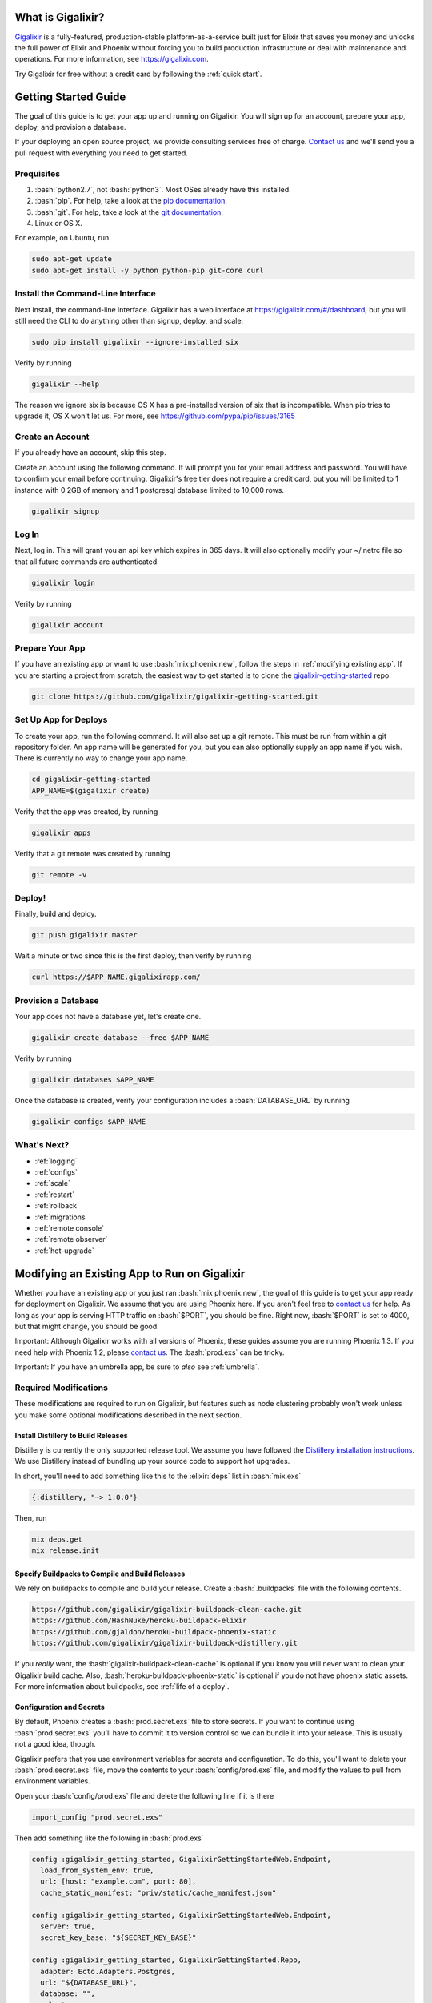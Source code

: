 What is Gigalixir?
==================

`Gigalixir`_ is a fully-featured, production-stable platform-as-a-service built just for Elixir that saves you money and unlocks the full power of Elixir and Phoenix without forcing you to build production infrastructure or deal with maintenance and operations. For more information, see https://gigalixir.com.

Try Gigalixir for free without a credit card by following the :ref:`quick start`.

.. _`quick start`:

Getting Started Guide
=====================

The goal of this guide is to get your app up and running on Gigalixir. You will sign up for an account, prepare your app, deploy, and provision a database. 

If your deploying an open source project, we provide consulting services free of charge. `Contact us`_ and we'll send you a pull request with everything you need to get started. 

Prequisites
-----------

.. role:: elixir(code)
    :language: elixir

.. role:: bash(code)
    :language: bash

#. :bash:`python2.7`, not :bash:`python3`. Most OSes already have this installed.
#. :bash:`pip`. For help, take a look at the `pip documentation`_. 
#. :bash:`git`. For help, take a look at the `git documentation`_.
#. Linux or OS X. 

For example, on Ubuntu, run

.. code-block:: bash

    sudo apt-get update
    sudo apt-get install -y python python-pip git-core curl

.. _`buildpack configuration file`: https://github.com/HashNuke/heroku-buildpack-elixir#configuration
.. _`beta sign up form`: https://docs.google.com/forms/d/e/1FAIpQLSdB1Uh1mGQHqIIX7puoZvwm9L93bR88cM1uGeSOCXh06_smVg/viewform
.. _`gigalixir-getting-started-phx-1-3-rc-2`: https://github.com/gigalixir/gigalixir-getting-started-phx-1-3-rc-2

.. _`install the CLI`:

Install the Command-Line Interface
----------------------------------

Next install, the command-line interface. Gigalixir has a web interface at https://gigalixir.com/#/dashboard, but you will still need the CLI to do anything other than signup, deploy, and scale. 

.. code-block:: bash

    sudo pip install gigalixir --ignore-installed six

Verify by running

.. code-block:: bash

    gigalixir --help

The reason we ignore six is because OS X has a pre-installed version of six that is incompatible. When pip tries to upgrade it, OS X won't let us. For more, see https://github.com/pypa/pip/issues/3165

Create an Account
-----------------

If you already have an account, skip this step.

|signup details|

.. code-block:: bash

    gigalixir signup


Log In
------

Next, log in. This will grant you an api key which expires in 365 days. It will also optionally modify your ~/.netrc file so that all future commands are authenticated.

.. code-block:: bash

    gigalixir login 

Verify by running

.. code-block:: bash

    gigalixir account

Prepare Your App
----------------

If you have an existing app or want to use :bash:`mix phoenix.new`, follow the steps in :ref:`modifying existing app`. If you are starting a project from scratch, the easiest way to get started is to clone the `gigalixir-getting-started`_ repo.

.. code-block:: bash

    git clone https://github.com/gigalixir/gigalixir-getting-started.git

Set Up App for Deploys
----------------------

|set up app for deploys|

.. code-block:: bash

    cd gigalixir-getting-started
    APP_NAME=$(gigalixir create)

Verify that the app was created, by running

.. code-block:: bash

    gigalixir apps

Verify that a git remote was created by running

.. code-block:: bash

    git remote -v

Deploy!
-------

Finally, build and deploy.

.. code-block:: bash

    git push gigalixir master

Wait a minute or two since this is the first deploy, then verify by running

.. code-block:: bash

    curl https://$APP_NAME.gigalixirapp.com/

Provision a Database
--------------------

Your app does not have a database yet, let's create one.

.. code-block:: bash

    gigalixir create_database --free $APP_NAME 

Verify by running

.. code-block:: bash

    gigalixir databases $APP_NAME

Once the database is created, verify your configuration includes a :bash:`DATABASE_URL` by running

.. code-block:: bash

    gigalixir configs $APP_NAME
    

What's Next?
------------

- :ref:`logging`
- :ref:`configs`
- :ref:`scale`
- :ref:`restart`
- :ref:`rollback`
- :ref:`migrations`
- :ref:`remote console`
- :ref:`remote observer`
- :ref:`hot-upgrade`

.. _`make your existing app work on Gigalixir`:
.. _`modifying existing app`:

Modifying an Existing App to Run on Gigalixir
=============================================

Whether you have an existing app or you just ran :bash:`mix phoenix.new`, the goal of this guide is to get your app ready for deployment on Gigalixir. We assume that you are using Phoenix here. If you aren't feel free to `contact us`_ for help. As long as your app is serving HTTP traffic on :bash:`$PORT`, you should be fine. Right now, :bash:`$PORT` is set to 4000, but that might change, you should be good.

Important: Although Gigalixir works with all versions of Phoenix, these guides assume you are running Phoenix 1.3. If you need help with Phoenix 1.2, please `contact us`_. The :bash:`prod.exs` can be tricky.

Important: If you have an umbrella app, be sure to *also* see :ref:`umbrella`.

Required Modifications
----------------------

These modifications are required to run on Gigalixir, but features such as node clustering probably won't work unless you make some optional modifications described in the next section.

Install Distillery to Build Releases
^^^^^^^^^^^^^^^^^^^^^^^^^^^^^^^^^^^^

Distillery is currently the only supported release tool. We assume you have followed the `Distillery installation instructions`_. We use Distillery instead of bundling up your source code to support hot upgrades. 

In short, you'll need to add something like this to the :elixir:`deps` list in :bash:`mix.exs`

.. code-block:: elixir

    {:distillery, "~> 1.0.0"}

Then, run

.. code-block:: bash

    mix deps.get
    mix release.init

.. _`Distillery installation instructions`: https://hexdocs.pm/distillery/getting-started.html#installation-setup

.. _`buildpacks`:

Specify Buildpacks to Compile and Build Releases
^^^^^^^^^^^^^^^^^^^^^^^^^^^^^^^^^^^^^^^^^^^^^^^^

We rely on buildpacks to compile and build your release. Create a :bash:`.buildpacks` file with the following contents.

.. code-block:: bash

    https://github.com/gigalixir/gigalixir-buildpack-clean-cache.git
    https://github.com/HashNuke/heroku-buildpack-elixir
    https://github.com/gjaldon/heroku-buildpack-phoenix-static
    https://github.com/gigalixir/gigalixir-buildpack-distillery.git

If you *really* want, the :bash:`gigalixir-buildpack-clean-cache` is optional if you know you will never want to clean your Gigalixir build cache. Also, :bash:`heroku-buildpack-phoenix-static` is optional if you do not have phoenix static assets. For more information about buildpacks, see :ref:`life of a deploy`.

Configuration and Secrets
^^^^^^^^^^^^^^^^^^^^^^^^^

By default, Phoenix creates a :bash:`prod.secret.exs` file to store secrets. If you want to continue using :bash:`prod.secret.exs` you'll have to commit it to version control so we can bundle it into your release. This is usually not a good idea, though. 

Gigalixir prefers that you use environment variables for secrets and configuration. To do this, you'll want to delete your :bash:`prod.secret.exs` file, move the contents to your :bash:`config/prod.exs` file, and modify the values to pull from environment variables. 

Open your :bash:`config/prod.exs` file and delete the following line if it is there

.. code-block:: elixir

    import_config "prod.secret.exs"

Then add something like the following in :bash:`prod.exs`

.. code-block:: elixir

     config :gigalixir_getting_started, GigalixirGettingStartedWeb.Endpoint,
       load_from_system_env: true,
       url: [host: "example.com", port: 80],
       cache_static_manifest: "priv/static/cache_manifest.json"
 
     config :gigalixir_getting_started, GigalixirGettingStartedWeb.Endpoint,
       server: true,
       secret_key_base: "${SECRET_KEY_BASE}"

     config :gigalixir_getting_started, GigalixirGettingStarted.Repo,
       adapter: Ecto.Adapters.Postgres,
       url: "${DATABASE_URL}",
       database: "",
       ssl: true,
       pool_size: 1

Important! Note the `server: true` above. That is required otherwise your app will not serve HTTP requests and will fail health checks.
Important! In the free tier, :elixir:`pool_size` needs to be 1 because the free database limits your app to 1 connection.

Replace :elixir:`:gigalixir_getting_started` and :elixir:`GigalixirGettingStarted` with your app name, and take note that you need to keep the :elixir:`Web` suffix. You don't have to worry about setting your SECRET_KEY_BASE config because we generate one and set it for you. If you don't use a gigalixir managed postgres database, you'll have to set the DATABASE_URL yourself. You can do this by running the following, but you'll need to :ref:`install the CLI` and login. For more information on setting configs, see :ref:`configs`.

.. code-block:: bash

    gigalixir set_config $APP_NAME DATABASE_URL "ecto://user:pass@host:port/db"

Verify
^^^^^^

Let's make sure everything works. 

First, try generating building static assets

.. code-block:: bash

    mix deps.get

    # generate static assets
    cd assets
    npm install
    node_modules/brunch/bin/brunch build --production
    cd ..
    mix phoenix.digest

and building a Distillery release locally

.. code-block:: bash

    MIX_ENV=prod mix release --env=prod

and running it locally

.. code-block:: bash

    DATABASE_URL="postgresql://user:pass@localhost:5432/foo" MY_HOSTNAME=example.com MY_COOKIE=secret REPLACE_OS_VARS=true MY_NODE_NAME=foo@127.0.0.1 PORT=4000 _build/prod/rel/gigalixir_getting_started/bin/gigalixir_getting_started foreground


Don't forget to replace :bash:`gigalixir_getting_started` with your own app name. Also, change/add the environment variables as needed.

Check it out.

.. code-block:: bash

    curl localhost:4000

If that didn't work, the first place to check is :bash:`prod.exs`. Make sure you have :elixir:`server: true` somewhere and there are no typos.

Also check out :ref:`troubleshooting`.

If it still doesn't work, don't hesitate to `contact us`_.

Optional Modifications
----------------------

These modifications are not required, but are recommended if you want to use all of features Gigalixir offers. If you want to see the difference between :bash:`mix phoenix.new` and `gigalixir-getting-started`_ take a look at `the diff`.

.. _`the diff`: https://github.com/gigalixir/gigalixir-getting-started/compare/fe3e06690ba926de817a48ae98bdf155f1cdb201...master

Set up Node Clustering with Libcluster
^^^^^^^^^^^^^^^^^^^^^^^^^^^^^^^^^^^^^^

If you want to cluster nodes, you should install libcluster. For more information about installing libcluster, see :ref:`cluster your nodes`.

Set Up Migrations
^^^^^^^^^^^^^^^^^

In development, you use `Mix`_ to run database migrations. In production, `Mix`_ is not available so you need a different approach. Instructions on how to set up and run migrations are described in more detail in :ref:`migrations`.

.. _`Mix`: https://hexdocs.pm/mix/Mix.html

Set Up Hot Upgrades with Git v2.9.0
^^^^^^^^^^^^^^^^^^^^^^^^^^^^^^^^^^^

To run hot upgrades, you send an extra http header when running :bash:`git push gigalixir master`. Extra HTTP headers are only supported in git 2.9.0 and above so make sure you upgrade if needed. For information on how to install the latest version of git on Ubuntu, see `this stackoverflow question <http://stackoverflow.com/questions/19109542/installing-latest-version-of-git-in-ubuntu>`_. For information on running hot upgrades, see :ref:`hot-upgrade` and :ref:`life-of-a-hot-upgrade`.

Use Cases
=========

TODO

I'm learning Elixir and need access to all Elixir's features
------------------------------------------------------------

TODO

I'm using Heroku, but I've run into limitations
-----------------------------------------------

TODO
- Save money too

I'm using AWS, but I'm spending too much time on infrastructure
---------------------------------------------------------------

TODO
- Distillery
- Kubernetes

Known Issues
============

  -  Warning: Multiple default buildpacks reported the ability to handle this app. The first buildpack in the list below will be used.

      - This warning is safe to ignore. It is a temporary warning due to a workaround. 

  - curl: (56) GnuTLS recv error (-110): The TLS connection was non-properly terminated.

      - Currently, the load balancer for domains under gigalixirapp.com has a request timeout of 30 seconds. If your request takes longer than 30 seconds to respond, the load balancer cuts the connection. Often, the cryptic error message you will see when using curl is the above. The load balancer for custom domains does not have this problem.


How Does Gigalixir Work?
========================

When you deploy an app on Gigalixir, you :bash:`git push` the source code to a build server. The build server compiles the code and assets and generates a standalone tarball we call a slug. The controller then combines the slug and your app configuration into a release. The release is deployed to run containers which actually run your app.

.. image:: deploy.png

When you update a config, we encrypt it, store it, and combine it with the existing slug into a new release. The release is deployed to run containers.

.. image:: config.png

Components
----------

  - *Build Server*: This is responsible for building your code into a release or slug.
  - *API Server / Controller*: This is responsible for handling all user requests such as scaling apps, setting configs, etc. It is also responsible for deploying the release into a run container.
  - *Database*: The database is where all of your app configuration is stored. Configs are encrypted due to their sensitive nature.
  - *Logger*: This is responsible for collecting logs from all your containers, aggregating them, and streaming them to you.
  - *Router*: This is responsible for receiving web traffic for your app, terminating TLS, and routing the traffic to your run containers.
  - *TLS Manager*: This is responsible for automatically obtaining TLS certificates and storing them.
  - *Kubernetes*: This is responsible for managing your run containers.
  - *Slug Storage*: This is where your slugs are stored.
  - *Observer*: This is an application that runs on your local machine that connects to your production node to show you everything you could ever want to know about your live production app.
  - *Run Container*: This is the container that your app runs in.
  - *Command-Line Interface*: This is the command-line tool that runs on your local machine that you use to control Gigalixir.

Concepts
--------

  - *User*: The user is you. When you sign up, we create a user.
  - *API Key*: Every user has an API Key which is used to authenticate most API requests. You get one when you login and you can regenerate it at any time. It expires every 365 days.
  - *SSH Key*: SSH keys are what we use to authenticate you when SSHing to your containers. We use them for remote observer, remote console, etc.
  - *App*: An app is your Elixir application.
  - *Release*: A release is a combination of a slug and a config which is deployed to a run container.
  - *Slug*: Each app is compiled and built into a slug. The slug is the actual code that is run in your containers. Each app will have many slugs, one for every deploy.
  - *Config*: A config is a set of key-value pairs that you use to configure your app. They are injected into your run container as environment variables.
  - *Replicas*: An app can have many replicas. A replica is a single instance of your app in a single container in a single pod.
  - *Custom Domain*: A custom domain is a fully qualified domain that you control which you can set up to point to your app.
  - *Payment Method*: Your payment method is the credit card on file you use to pay your bill each month.
  - *Permission*: A permission grants another user the ability to deploy. Even though they can deploy, you remain the owner and are responsible for paying the bill.

.. _`life of a deploy`:

Life of a Deploy
----------------

When you run :bash:`git push gigalixir master`, our git server receives your source code and kicks off a build using a pre-receive hook. We build your app in an isolated docker container which ultimately produces a slug which we store for later. The buildpacks used are defined in your :bash:`.buildpacks` file.

By default, the buildpacks we use include

  - https://github.com/gigalixir/gigalixir-buildpack-clean-cache.git

    - To clean the cache if enabled.

  - https://github.com/HashNuke/heroku-buildpack-elixir.git

    - To run mix compile
    - If you want, you can `configure this buildpack <https://github.com/HashNuke/heroku-buildpack-elixir#configuration>`_.

  - https://github.com/gjaldon/heroku-buildpack-phoenix-static.git

    - To run mix phoenix.digest

  - https://github.com/gigalixir/gigalixir-buildpack-distillery.git

    - To run mix release

We only build the master branch and ignore other branches. When building, we cache compiled files and dependencies so you do not have to repeat the work on every deploy. We support git submodules. 

Once your slug is built, we upload it to slug storage and we combine it with a config to create a new release for your app. The release is tagged with a :bash:`version` number which you can use later on if you need to rollback to this release. 

Then we create or update your Kubernetes configuration to deploy the app. We create a separate Kubernetes namespace for every app, a service account, an ingress for HTTP traffic, an ingress for SSH traffic, a TLS certificate, a service, and finally a deployment which creates pods and containers. 

The `container that runs your app`_ is a derivative of `heroku/cedar:14`_. The entrypoint is a script that sets up necessary environment variables including those from your `app configuration`_. It also starts an SSH server, installs your SSH keys, downloads the current slug, and executes it. We automatically generate and set up your erlang cookie, distributed node name, and phoenix secret key base for you. We also set up the Kubernetes permissions and libcluster selector you need to `cluster your nodes`_. We poll for your SSH keys every minute in case they have changed.

At this point, your app is running. The Kubernetes ingress controller is routing traffic from your host to the appropriate pods and terminating SSL/TLS for you automatically. For more information about how SSL/TLS works, see :ref:`how-tls-works`.

If at any point, the deploy fails, we rollback to the last known good release.

To see how we do zero-downtime deploys, see :ref:`zero-downtime`.

.. _how-tls-works:

How SSL/TLS Works
-----------------

We use kube-lego for automatic TLS certificate generation with Let's Encrypt. For more information, see `kube-lego's documentation`_. When you add a custom domain, we create a Kubernetes ingress for you to route traffic to your app. kube-lego picks this up, obtains certificates for you and installs them. Our ingress controller then handles terminating SSL traffic before sending it to your app.

.. _`kube-lego's documentation`: https://github.com/jetstack/kube-lego

Cleaning Your Cache
-------------------

There is an extra flag you can pass to clean your cache before building in case you need it, but you need git 2.9.0 or higher for it to work. For information on how to install the latest version of git on Ubuntu, see `this stackoverflow question <http://stackoverflow.com/questions/19109542/installing-latest-version-of-git-in-ubuntu>`_.

.. code-block:: bash

    git -c http.extraheader="GIGALIXIR-CLEAN: true" push gigalixir master


.. _life-of-a-hot-upgrade:

Life of a Hot Upgrade
---------------------

There is an extra flag you can pass to deploy by hot upgrade instead of a restart. You have to make sure you bump your app version in your :bash:`mix.exs`. Distillery autogenerates your appup file, but you can supply a custom appup file if you need it. For more information, look at the `Distillery appup documentation`_.

.. code-block:: bash

    git -c http.extraheader="GIGALIXIR-HOT: true" push gigalixir master

A hot upgrade follows the same steps as a regular deploy, except for a few differences. In order for distillery to build an upgrade, it needs access to your old app so we download it and make it available in the build container. 

Once the slug is generated and uploaded, we execute an upgrade script on each run container instead of restarting. The upgrade script downloads the new slug, and calls `Distillery's upgrade command`_. Your app should now be upgraded in place without any downtime, dropped connections, or loss of in-memory state.

.. _`configure versions`:

How do I specify my Elixir, Erlang, Node, NPM, etc versions?
==============================================

Your Elixir and Erlang versions are handled by the heroku-buildpack-elixir buildpack. To configure, see the `heroku-buildpack-elixir configuration`_.

Node and NPM versions are handled by the heroku-buildpack-phoenix-static buildpack. To configure, see the `heroku-buildpack-phoenix-static configuration`_.

.. _`heroku-buildpack-elixir configuration`: https://github.com/HashNuke/heroku-buildpack-elixir#configuration

Frequently Asked Questions
==========================

.. _`umbrella`:

*Do you support umbrella apps?*
-------------------------------

Yes! Just make sure you set :elixir:`server: true` in your :bash:`prod.exs` and when you run migrations, use the :bash:`--migration_app_name` flag to specify which inner app has your migrations. Also, for static assets, be sure to set your :bash:`phoenix_relative_path`, see the `heroku-buildpack-phoenix-static configuration`_. Also, if you set multiple Distillery releases in your :bash:`rel/config.exs` file, be sure your default release is set properly.

.. _`heroku-buildpack-phoenix-static configuration`: https://github.com/gjaldon/heroku-buildpack-phoenix-static#configuration

*What versions of Phoenix do you support?*

All versions.

*What versions of Elixir and OTP do you support?*

All versions of Elixir and OTP. See :ref:`configure versions`. Some buildpacks don't have the bleeding edge versions so those might not work, but they will eventually.

*Can I have multiple custom domains?*

Yes! Just follow :ref:`custom domains` for each domain.

*What is Elixir? What is Phoenix?*
----------------------------------

This is probably best answered by taking a look at the `elixir homepage`_ and the `phoenix homepage`_.

*How is Gigalixir different from Heroku and Deis Workflow?*
-----------------------------------------------------------

For a feature comparison table between Gigalixir and Heroku see, :ref:`gigalixir heroku feature comparison`.

.. image:: venn.png

Heroku is a really great platform and much of Gigalixir was designed based on their excellent `twelve-factor methodology`_. Heroku and Gigalixir are similar in that they both try to make deployment and operations as simple as possible. Elixir applications, however, aren't very much like most other apps today written in Ruby, Python, Java, etc. Elixir apps are distributed, highly-available, hot-upgradeable, and often use lots of concurrent long-lived connections. Gigalixir made many fundamental design choices that ensure all these things are possible.

For example, Heroku restarts your app every 24 hours regardless of if it is healthy or not. Elixir apps are designed to be long-lived and many use in-memory state so restarting every 24 hours sort of kills that. Heroku also limits the number of concurrent connections you can have. It also has limits to how long these connections can live. Heroku isolates each instance of your app so they cannot communicate with each other, which prevents node clustering. Heroku also restricts SSH access to your containers which makes it impossible to do hot upgrades, remote consoles, remote observers, production tracing, and a bunch of other things. The list goes on, but suffice it to say, running an Elixir app on Heroku forces you to give up a lot of the features that drew you to Elixir in the first place.

Deis Workflow is also really great platform and is very similar to Heroku, except you run it your own infrastructure. Because Deis is open source and runs on Kubernetes, you *could* make modifications to support node clustering and remote observer, but they won't work out of the box and hot upgrades would require some fundamental changes to the way Deis was designed to work. Even so, you'd still have to spend a lot of time solving problems that Gigalixir has already figured out for you.

On the other hand, Heroku and Deis are more mature products that have been around much longer. They have more features, but we are working hard to fill in the holes. Heroku and Deis also support languages other than Elixir.

*I thought you weren't supposed to SSH into docker containers!?*
----------------------------------------------------------------

There are a lot of reasons not to SSH into your docker containers, but it is a tradeoff that doesn't fit that well with Elixir apps. We need to allow SSH in order to connect a remote observer to a production node, drop into a remote console, and do hot upgrades. If you don't need any of these features, then you probably don't need and probably shouldn't SSH into your containers, but it is available should you want to. Just keep in mind that full SSH access to your containers means you have almost complete freedom to do whatever you want including shoot yourself in the foot.  Any manual changes you make during an SSH session will also be wiped out if the container restarts itself so use SSH with care.

*Why do you download the slug on startup instead of including the slug in the Docker image?*
--------------------------------------------------------------------------------------------

Great question! The short answer is that after a hot-upgrade, if the container restarts, you end 
up reverting back to the slug included in the container. By downloading the slug on startup, 
we can always be sure to pull the most current slug even after a hot upgrade.

This sort of flies in the face of a lot of advice about how to use Docker, but it is a tradeoff
we felt was necessary in order to support hot upgrades in a containerized environment. The 
non-immutability of the containers can cause problems, but over time we've ironed them out and
feel that there is no longer much downside to this approach. All the headaches that came as a
result of this decision are our responsibility to address and shouldn't affect you as a customer. 
In other words, you reap the benefits while we pay the cost, which is one of the ways we provide value.

*How do I add worker processes?*
--------------------------------

Heroku and others allow you to specify different types of processes under a single app such as workers that pull work from a queue. With Elixir, that is rarely needed since you can spawn asynchronous tasks within your application itself. Elixir and OTP provide all the tools you need to do this type of stuff among others. For more information, see `Background Jobs in Phoenix`_ which is an excellent blog post. If you really need to run an Redis-backed queue to process jobs, take a look at Exq, but consider `whether you really need Exq`_.

.. _`Background Jobs in Phoenix`: http://blog.danielberkompas.com/2016/04/05/background-jobs-in-phoenix.html
.. _`whether you really need Exq`: https://github.com/akira/exq#do-you-need-exq

*What if Gigalixir shuts down?*
-------------------------------

Gigalixir is running profitably and has plenty of funding. There is no reason to think Gigalixir will shut down.

*My git push was rejected*
--------------------------

Try force pushing with

.. code-block:: bash

    git push -f gigalixir master

.. _`cluster your nodes`:
.. _`clustering`:

Clustering Nodes
================

We use libcluster to manage node clustering. For more information, see `libcluster's documentation`_. 

To install libcluster, add this to the deps list in :bash:`mix.exs`

.. code-block:: elixir

    {:libcluster, "~> 2.0.3"}

If you are on Elixir 1.3 or lower, add :elixir`:libcluster` and :elixir:`:ssl` to your applications list. Elixir 1.4 and up detect your applications list for you.

Your app configuration needs to have something like this in it. For a full example, see `gigalixir-getting-started's prod.exs file`_.

.. code-block:: elixir

    ...
    config :libcluster,
      topologies: [
        k8s_example: [
          strategy: Cluster.Strategy.Kubernetes,
          config: [
            kubernetes_selector: "${LIBCLUSTER_KUBERNETES_SELECTOR}",
            kubernetes_node_basename: "${LIBCLUSTER_KUBERNETES_NODE_BASENAME}"]]]
    ...

Gigalixir handles permissions so that you have access to Kubernetes endpoints and we automatically set your node name and erlang cookie so that your nodes can reach each other. We don't firewall each container from each other like Heroku does. We also automatically set the environment variables :bash:`LIBCLUSTER_KUBERNETES_SELECTOR`, :bash:`LIBCLUSTER_KUBERNETES_NODE_BASENAME`, :bash:`APP_NAME`, and :bash:`MY_POD_IP` for you. See `gigalixir-run`_ for more details. 

.. _`libcluster's documentation`: https://github.com/bitwalker/libcluster
.. _`gigalixir-getting-started's vm.args file`: https://github.com/gigalixir/gigalixir-getting-started/blob/master/rel/vm.args
.. _`gigalixir-getting-started's prod.exs file`: https://github.com/gigalixir/gigalixir-getting-started/blob/master/config/prod.exs#L68
.. _`gigalixir-getting-started's mix.exs file`: https://github.com/gigalixir/gigalixir-getting-started/blob/master/mix.exs
.. _`gigalixir-getting-started's rel/config.exs file`: https://github.com/gigalixir/gigalixir-getting-started/blob/master/rel/config.exs#L27
.. _`gigalixir-run`: https://github.com/gigalixir/gigalixir-run

How to use a custom vm.args
===========================

Gigalixir generates a default :bash:`vm.args` file for you and tells Distillery to use it by settingthe :bash:`VMARGS_PATH` envionment variable. By default, it is set to :bash:`/release-config/vm.args`. If you want to use a custom :bash:`vm.args`, we recommend you follow these instructions.

Disable Gigalixir's default vm.args

.. code-block:: bash

    gigalixir set_config $APP_NAME GIGALIXIR_DEFAULT_VMARGS false

Create a :bash:`rel/vm.args` file in your repository. It might look something like `gigalixir-getting-started's vm.args file`_.

Lastly, you need to modify your distillery config so it knows where to find your :bash:`vm.args` file. Something like this. For a full example, see `gigalixir-getting-started's rel/config.exs file`_.

.. code-block:: elixir

    ...
    environment :prod do
      ...
      # this is just to get rid of the warning. see https://github.com/bitwalker/distillery/issues/140
      set cookie: :"${MY_COOKIE}"
      set vm_args: "rel/vm.args"
    end
    ...

After a new deploy, verify by SSH'ing into your instance and inspecting your release's vm.arg file like this

.. code-block:: bash

    gigalixir ssh $APP_NAME
    cat /app/var/vm.args

.. _`tiers`:

Tiers
=====

Gigalixir offers 2 tiers of pricing. The free tier is free, but you are limited to 1 size 0.2 instance and 1 free tier database. Also, on the free tier, if you haven't deployed anything for over 30 days, we will send you an email to remind you to keep your account active. If you do not, your app may be scaled down to 0 replicas. We know this isn't ideal, but we think it is better than sleeping instances and we appreciate your understanding since the free tier does cost a lot to run.

=======================  ========= =============
Instance Feature         FREE Tier STANDARD Tier
=======================  ========= =============
Zero-downtime deploys    YES       YES
Websockets               YES       YES
Automatic TLS            YES       YES
Log Aggregation          YES       YES
Log Tailing              YES       YES
Hot Upgrades             YES       YES
Remote Observer          YES       YES
No Connection Limits     YES       YES
No Daily Restarts        YES       YES
Custom Domains           YES       YES
Postgres-as-a-Service    YES       YES
SSH Access               YES       YES
Vertical Scaling                   YES
Horizontal Scaling                 YES
Clustering                         YES
Multiple Apps                      YES
Team Permissions                   YES
No Inactivity Checks               YES
=======================  ========= =============

========================  ========= =============
Database Feature          FREE Tier STANDARD Tier
========================  ========= =============
SSL Connections           YES       YES
Data Import/Export        YES       YES
Data Encryption                     YES
Dedicated CPU                       YES*
Dedicated Memory                    YES
Dedicated Disk                      YES
No Connection Limits                YES
No Row Limits                       YES
Backups                             YES
Scalable/Upgradeable                YES
Automatic Data Migration            YES
Postgres Extensions                 YES
========================  ========= =============

* Only sizes 4 and above have dedicated CPU. See :ref:`database sizes`.

.. _`gigalixir heroku feature comparison`:

Gigalixir vs Heroku Feature Comparison
======================================

=======================  =================== ======================= =========== =============== ==================
Feature                  Gigalixir FREE Tier Gigalixir STANDARD Tier Heroku Free Heroku Standard Heroku Performance
=======================  =================== ======================= =========== =============== ==================
Websockets               YES                 YES                     YES         YES             YES
Log Aggregation          YES                 YES                     YES         YES             YES
Log Tailing              YES                 YES                     YES         YES             YES
Custom Domains           YES                 YES                     YES         YES             YES
Postgres-as-a-Service    YES                 YES                     YES         YES             YES
No sleeping              YES                 YES                                 YES             YES
Automatic TLS            YES                 YES                                 YES             YES
Preboot                  YES                 YES                                 YES             YES
Zero-downtime deploys    YES                 YES
SSH Access               YES                 YES
Hot Upgrades             YES                 YES
Remote Observer          YES                 YES
No Connection Limits     YES                 YES
No Daily Restarts        YES                 YES
Flexible Instance Sizes                      YES
Clustering                                   YES
Horizontal Scaling                           YES                                 YES             YES
Built-in Metrics                                                                 YES             YES
Threshold Alerts                                                                 YES             YES
Dedicated Instances                                                                              YES
Autoscaling                                                                                      YES
=======================  =================== ======================= =========== =============== ==================

.. _`pricing`:

Pricing Details
===============

In the free tier, everything is no-credit-card free. Once you upgrade to the standard tier, you pay $10 for every 200MB of memory per month. CPU, bandwidth, and power are free. You get 1 CPU share per GB of memory. See :ref:`replica sizing` for more.

Every month after you sign up on the same day of the month, we calculate the number of replica-size-seconds used, multiply that by $0.00001866786, and charge your credit card.

replica-size-seconds is how many replicas you ran multiplied by the size of each replica multiplied by how many seconds they were run. This is aggregated across all your apps and is prorated to the second.

For example, if you ran a single 0.5 size replica for 31 days, you will have used 

.. code-block:: bash

  (1 replica) * (0.5 size) * (31 days) = 1339200 replica-size-seconds. 
  
Your monthly bill will be 

.. code-block:: bash

  1339200 * $0.00001866786 = $25.00.

If you ran a 1.0 size replica for 10 days, then scaled it up to 3 replicas, then 10 days later scaled the size up to 2.0 and it was a 30-day month, then your usage would be 

.. code-block:: bash

  (1 replica) * (1.0 size) * (10 days) + (3 replicas) * (1.0 size) * (10 days) + (3 replicas) * (2.0 size) * (10 days) = 8640000 replica-size-seconds 
  
Your monthly bill will be

.. code-block:: bash

  8640000 * $0.00001866786 = $161.29.

For database pricing, see :ref:`database sizes`.
 
.. _`replica sizing`:

Replica Sizing
==============

  - A replica is a docker container that your app runs in.
  - Replica sizes are available in increments of 0.1 between 0.2 and 16. 
  - 1 size unit is 1GB memory and 1 CPU share.
  - 1 CPU share is 200m as defined using `Kubernetes CPU requests`_ or roughly 20% of a core guaranteed.

    - If you are on a machine with other containers that don't use much CPU, you can use as much CPU as you like.

  - Memory is defined using `Kuberenetes memory requests`_.

    - If you are on a machine with other machines that don't use much memory, you can use as much memory as you like.

  - Memory and CPU sizes can not be adjusted separately.

.. _`Kubernetes CPU requests`: https://kubernetes.io/docs/concepts/configuration/manage-compute-resources-container/#meaning-of-cpu
.. _`Kuberenetes memory requests`: https://kubernetes.io/docs/concepts/configuration/manage-compute-resources-container/#meaning-of-memory
 
Releases
========

One common pitfall for beginners is how releases differ from running apps with `Mix`_. In development, you typically have access to `Mix`_ tasks to run your app, migrate your database, etc. In production, we use releases. With releases, your code is distributed in it's compiled form and is almost no different from an Erlang release. You no longer have access to `Mix`_ commands. However, in return, you also have access to hot upgrades and smaller slug sizes, and a "single package which can be deployed anywhere, independently of an Erlang/Elixir installation. No dependencies, no hassle" [1].

[1]: https://github.com/bitwalker/distillery

Limits
======

Gigalixir is designed for Elixir/Phoenix apps and it is common for Elixir/Phoenix apps to have many connections open at a time and to have connections open for long periods of time. Because of this, we do not limit the number of concurrent connections or the duration of each connection[1]. 

We also know that Elixir/Phoenix apps are designed to be long-lived and potentially store state in-memory so we do not restart replicas arbitrarily. In fact, replicas should not restart at all, unless there is an extenuating circumstance that requires it.  For apps that require extreme high availability, we suggest that your app be able to handle node restarts just as you would for any app not running on Gigalixir.

[1] Because Gigalixir runs on Google Compute Engine, you may bump into an issue with connections that stay idle for 10m. For more information and how to work around it, see https://cloud.google.com/compute/docs/troubleshooting

Monitoring
==========

Gigalixir doesn't provide any monitoring out of the box, but we are working on it. Also, you can always use a remote observer to inspect your node. See, :ref:`remote observer`.
 
.. _distillery-replace-os-vars:
.. _`app configuration`:

Using Environment Variables in your App
=======================================

Environment variables with Elixir, Distillery, and releases in general are one of those things that always trip up beginners. I think `Distillery's Runtime Configuration`_ explains it better than I can, but in short, never use :elixir:`System.get_env("FOO")` in your :bash:`prod.exs`. Always use :elixir:`"${FOO}"` instead. 

Gigalixir automatically sets :bash:`REPLACE_OS_VARS=true` for you so all you have to do to introduce a new :bash:`MY_CONFIG` env var is add something like this to your :bash:`config.exs` file

.. code-block:: elixir

    ...
    config :myapp,
        my_config: "${MY_CONFIG}"
    ...

Then set the :bash:`MY_CONFIG` environment variable, by running

.. code-block:: bash

    gigalixir set_config MY_CONFIG foo

In your app code, access the environment variable using 

.. code-block:: elixir

    Application.get_env(:myapp, :my_config) == "foo"

.. _`Distillery's Runtime Configuration`: https://hexdocs.pm/distillery/runtime-configuration.html#content

.. _`troubleshooting`:

Troubleshooting
===============

If you're having trouble getting things working, you can verify a few things locally.

First, try generating and running a Distillery release locally by running

.. code-block:: bash

    mix deps.get
    MIX_ENV=prod mix release --env=prod
    DATABASE_URL="postgresql://user:pass@localhost:5432/foo" MY_HOSTNAME=example.com MY_COOKIE=secret REPLACE_OS_VARS=true MY_NODE_NAME=foo@127.0.0.1 PORT=4000 _build/prod/rel/gigalixir_getting_started/bin/gigalixir_getting_started foreground
    curl localhost:4000

Don't forget to replace :bash:`gigalixir_getting_started` with your own app name. Also, change/add the environment variables as needed.

You can safely ignore Kubernetes errors like :bash:`[libcluster:k8s_example]` errors because you probably aren't running inside Kubernetes.

If they don't work, the first place to check is :bash:`prod.exs`. Make sure you have :elixir:`server: true` somewhere and there are no typos.

In case static assets don't show up, you can try the following and then re-run the commands above.

.. code-block:: bash

    cd assets
    npm install
    node_modules/brunch/bin/brunch build --production
    cd ..
    mix phoenix.digest

If your problem is with one of the buildpacks, try running the full build using Docker and Herokuish by running

.. code-block:: bash

    APP_ROOT=$(pwd)
    rm -rf /tmp/gigalixir/cache
    mkdir -p /tmp/gigalixir/cache
    docker run -it --rm -v $APP_ROOT:/tmp/app -v /tmp/gigalixir/cache/:/tmp/cache us.gcr.io/gigalixir-152404/herokuish /bin/herokuish buildpack build

Or to inspect closer, run

.. code-block:: bash

    docker run -it --rm -v $APP_ROOT:/tmp/app -v /tmp/gigalixir/cache/:/tmp/cache us.gcr.io/gigalixir-152404/herokuish /bin/bash

    # and then inside the container run
    /bin/herokuish buildpack build

If the above commands still do not succeed and your app is open source, then please `contact us for help`_. If not open source, `contact us`_ anyway and we'll do our best to help you.

Common Errors
-------------

    - My deploy succeeded, but nothing happened.

        - When :bash:`git push gigalixir master` succeeds, it means your code was compiled and built without any problems, but there can still be problems during runtime. Other platforms will just let your app fail, but gigalixir performs tcp health checks on port 4000 on your new release before terminating the old release. So if your new release is failing health checks, it can appear as if nothing is happening because in a sense, nothing is. Check :bash:`gigalixir logs` for any startup errors.

    - My app takes a long time to startup.

        - Most likely, this is because your CPU reservation isn't enough and there isn't any extra CPU available on the machine to give you. Try scaling up your instance sizes. See :ref:`scale`.

    - failed to connect: ** (Postgrex.Error) FATAL 53300 (too_many_connections): too many connections for database

        - If you have a free tier database, the number of connections is limited to 1. Try lowering the :elixir:`pool_size` in your :bash:`prod.exs` to 1.

    - ~/.netrc access too permissive: access permissions must restrict access to only the owner

        - run :bash:`chmod og-rwx ~/.netrc`

    - :bash:`git push gigalixir master` asks for my password

        - First try running :bash:`gigalixir login` and try again. If that doesn't work, try resetting your git remote by running :bash:`gigalixir set_git_remote $APP` and trying again.

    - (File.Error) could not read file "foo/bar": no such file or directory

        - Often, this means that Distillery did not package the :bash:`foo` directory into your release tarball. Try using Distillery Overlays to add the :bash:`foo` directory. For example, adjusting your :bash:`rel/config.exs` to something like this

          .. code-block:: bash

              release :gigalixir_getting_started do
                set version: current_version(:gigalixir_getting_started)
                set applications: [
                  :runtime_tools
                ]
                set overlays: [
                  {:copy, "foo", "foo"}
                ]
              end

          For more, see https://github.com/bitwalker/distillery/blob/master/docs/Overlays.md

.. _`contact us for help`:
.. _`contact us`:
.. _`help`:

Support/Help
============

Feel free to email help@gigalixir.com for any questions or issues, we generally respond within hours.

.. _`Stack Overflow`: http://stackoverflow.com/
.. _`the gigalixir tag`: http://stackoverflow.com/questions/tagged/gigalixir

The Gigalixir Command-Line Interface
====================================

The Gigalixir Command-Line Interface or CLI is a tool you install on your local machine to control Gigalixir.

Installation
------------

Install :bash:`gigalixir` using 

.. code-block:: bash

    sudo pip install gigalixir --ignore-installed six

If you don't have pip installed, take a look at the `pip documentation`_.

Upgrade
-------

To upgrade the Gigalixir CLI, run

.. code-block:: bash

    sudo pip install -U gigalixir --ignore-installed six

Encryption
----------

All HTTP requests made between your machine and Gigalixir's servers are encrypted.

Conventions
-----------

  - No news is good news: If you run a command that produces no output, then the command probably succeeded.
  - Exit codes: Commands that succeed will return a 0 exit code, and non-zero otherwise.
  - stderr vs stdout: Stderr is used for errors and for log output. Stdout is for the data output of your command.

Authentication
--------------

When you login with your email and password, you receive an API key. This API key is stored in your :bash:`~/.netrc` file. Commands generally use your :bash:`~/.netrc` file to authenticate with few exceptions.

Error Reporting
---------------

Bugs in the CLI are reported to Gigalixir's error tracking service. Currently, the only way to disable this is by modifying the source code. `Pull requests`_ are also accepted!

.. _`Pull requests`: https://github.com/gigalixir/gigalixir-cli/pulls

Open Source
-----------

The Gigalixir CLI is open source and we welcome pull requests. See `the gigalixir-cli repository`_.

.. _`the gigalixir-cli repository`: https://github.com/gigalixir/gigalixir-cli
 
How to Set Up Distributed Phoenix Channels
==========================================

If you have successfully clustered your nodes, then distributed Phoenix channels *just work* out of 
the box. No need to follow any of the steps described in `Running Elixir and Phoenix projects on a 
cluster of nodes`_. See more information on how to `cluster your nodes`_.
 
How to Sign Up for an Account
=============================

|signup details|

.. code-block:: bash

    gigalixir signup

.. _`upgrade account`:

How to Upgrade an Account
=========================

The standard tier offers much more than the free tier, see :ref:`tiers`.

The easiest way to upgrade is through the web interface. Login at https://gigalixir.com/#/signin and click the Upgrade button.

To upgrade with the CLI, first add a payment method

.. code-block:: bash

    gigalixir set_payment_method

Then upgrade.

.. code-block:: bash

    gigalixir upgrade

How to Create an App
====================

|set up app for deploys|

.. code-block:: bash

    gigalixir create 

How to Delete an App
====================

WARNING!! Deleting an app can not be undone and the name can not be reused.

To delete an app, run

.. code-block:: bash

    gigalixir delete_app $APP_NAME

How to Rename an App
====================

There is no way to rename an app, but you can delete it and then create a new one. Remember to migrate over your configs.

How to Deploy an App
====================

Deploying an app is done using a git push, the same way you would push code to github. For more information about how this works, see `life of a deploy`_.

.. code-block:: bash

    git push gigalixir master
 
How to Deploy a Branch
======================

To deploy a local branch, :bash:`my-branch`, run

.. code-block:: bash

    git push gigalixir my-branch:master

How to Set Up a Staging Environment
===================================

To set up a separate staging app and production app, you'll need to create another gigalixir app. To do this, first rename your current gigalixir git remote to staging.

.. code-block:: bash

    git remote rename gigalixir staging

Then create a new app for production

.. code-block:: bash

    gigalixir create 

If you like, you can also rename the new app remote.

.. code-block:: bash

    git remote rename gigalixir production

From now on, you can run this to push to staging.

.. code-block:: bash

    git push staging master

And this to push to production

.. code-block:: bash

    git push production master

You'll probably also want to check all your environment variables and make sure they are set probably for production and staging. Also, generally speaking, it's best to use :bash:`prod.exs` for both production and staging and let environment variables be the only thing that varies between the two environments. This way staging is as close a simulation of production as possible. If you need to convert any configs into environment variables use :elixir:`"${MYVAR}"`.

How to Set Up Continuous Integration (CI/CD)?
=============================================

Since deploys are just a normal :bash:`git push`, Gigalixir should work with any CI/CD tool out there. For Travis CI, put something like this in your :bash:`.travis.yml`

.. code-block:: yaml

    script:
      - git remote add gigalixir https://$GIGALIXIR_EMAIL:$GIGALIXIR_API_KEY@git.gigalixir.com/$GIGALIXIR_APP_NAME.git
      - mix test && git push -f gigalixir HEAD:refs/heads/master
    language: elixir
    elixir: 1.5.1
    otp_release: 20.0
    services:
      - postgresql
    before_script:
      - PGPASSWORD=postgres psql -c 'create database gigalixir_getting_started_test;' -U postgres

Be sure to replace :bash:`gigalixir_getting_started_test` with your test database name configured in your :bash:`test.exs` file along with your db username and password.

In the Travis CI Settings, add a :bash:`GIGALIXIR_EMAIL` environment variable, but be sure to URI encode it e.g. :bash:`foo%40gigalixir.com`. 

Add a :bash:`GIGALIXIR_API_KEY` environment variable which you can find in your :bash:`~/.netrc` file e.g. :bash:`b9fbde22-fb73-4acb-8f74-f0aa6321ebf7`. 

Finally, add a :bash:`GIGALIXIR_APP_NAME` environment variable with the name of your app e.g. :bash:`real-hasty-fruitbat`

Using GitLab CI or any other CI/CD service should be very similar. 

If you want to automatically run migrations on each automatic deploy, you have two options

1. Install the gigalixir CLI in your CI environment and run 

   .. code-block:: bash

       gigalixir login -e $GIGALIXIR_EMAIL -p $GIGALIXIR_PASSWORD -y
       gigalixir migrate $GIGALIXIR_APP_NAME

2. Use a Distillery pre-start boot hook by following https://github.com/bitwalker/distillery/blob/master/docs/Running%20Migrations.md and https://github.com/bitwalker/distillery/blob/master/docs/Boot%20Hooks.md

How to Set the Gigalixir Git Remote
===================================

If you have a Gigalixir app already created and want to push a git repository to it, set the git remote by running

.. code-block:: bash

    gigalixir set_git_remote $APP_NAME

If you prefer to do it manually, run

.. code-block:: bash

    git remote add gigalixir https://git.gigalixir.com/$APP_NAME.git

.. _`scale`:

How to Scale an App
===================

You can scale your app by adding more memory and cpu to each container, also called a replica. You can also scale by adding more replicas. Both are handled by the following command. For more information, see `replica sizing`_.

.. code-block:: bash

    gigalixir scale $APP_NAME --replicas=2 --size=0.6

.. _`configs`:

How to Configure an App
=======================

All app configuration is done through envirnoment variables. You can get, set, and delete configs using the following commands. Note that setting configs does not automatically restart your app so you may need to do that yourself. We do this to give you more control at the cost of simplicity. It also potentially enables hot config updates or updating your environment variables without restarting. For more information on hot configuration, see :ref:`hot-configure`. For more information about using environment variables for app configuration, see `The Twelve-Factor App's Config Factor`_. For more information about using environment variables in your Elixir app, see :ref:`distillery-replace-os-vars`.
 
.. code-block:: bash

    gigalixir configs $APP_NAME
    gigalixir set_config $APP_NAME FOO bar
    gigalixir delete_config $APP_NAME FOO                                                               

.. _`hot-configure`:
.. _`hot configuration updates`: 

How to Hot Configure an App
===========================

This feature is still a work in progress.

.. _`hot-upgrade`:

How to Hot Upgrade an App
=========================

To do a hot upgrade, deploy your app with the extra header shown below. You'll need git v2.9.0 for this 
to work. For information on how to install the latest version of git on Ubuntu, see `this stackoverflow question <http://stackoverflow.com/questions/19109542/installing-latest-version-of-git-in-ubuntu>`_. For more information about how hot upgrades work, see :ref:`life-of-a-hot-upgrade`.

.. code-block:: bash

    git -c http.extraheader="GIGALIXIR-HOT: true" push gigalixir master
 
.. _`rollback`:

How to Rollback an App
======================

To rollback one release, run the following command. 
 
.. code-block:: bash

    gigalixir rollback $APP_NAME

To rollback to a specific release, find the :bash:`version` by listing all releases. You can see which SHA the release was built on and when it was built. This will also automatically restart your app
with the new release.

.. code-block:: bash

    gigalixir releases $APP_NAME

You should see something like this

.. code-block:: bash

    [
      {
        "created_at": "2017-04-12T17:43:28.000+00:00", 
        "version": "5", 
        "sha": "77f6c2952129ffecccc4e56ae6b27bba1e65a1e3", 
        "summary": "Set `DATABASE_URL` config var."
      }, 
      ...
    ]

Then specify the version when rolling back.

.. code-block:: bash

    gigalixir rollback $APP_NAME --version=5

The release list is immutable so when you rollback, we create a new release on top of the old releases, but the new release refers to the old slug. 

.. _`custom domains`:

How to Set Up a Custom Domain
=============================

After your first deploy, you can see your app by visiting https://$APP_NAME.gigalixirapp.com/, but if you want, you can point your own domain such as www.example.com to your app. To do this, first modify your DNS records and point your domain to :bash:`tls.gigalixir.com` using a CNAME record. Then, run the following command to add a custom domain.

.. code-block:: bash

    gigalixir add_domain $APP_NAME www.example.com

This will do a few things. It registers your fully qualified domain name in the load balancer so that it knows to direct traffic to your containers. It also sets up SSL/TLS encryption for you. For more information on how SSL/TLS works, see :ref:`how-tls-works`.

How to Set Up SSL/TLS
=====================

SSL/TLS certificates are set up for you automatically assuming your custom domain is set up properly. You
shouldn't have to lift a finger. For more information on how this works, see :ref:`how-tls-works`.
 
.. _`tail logs`:
.. _`logging`:

How to Tail Logs
================

You can tail logs in real-time aggregated across all containers using the following command. 

.. code-block:: bash

    gigalixir logs $APP_NAME
 
How to Forward Logs Externally
==============================

If you want to forward your logs to another service such as `Timber`_ or `PaperTrail`_, you'll need to set up a log drain. We support HTTPS and syslog drains. To create a log drain, run

.. code-block:: bash

    gigalixir add_log_drain $APP_NAME $URL
    # e.g. gigalixir add_log_drain $APP_NAME https://$TIMBER_API_KEY@logs.timber.io/frames
    # e.g. gigalixir add_log_drain $APP_NAME syslog+tls://logs123.papertrailapp.com:12345

To show all your drains, run

.. code-block:: bash

    gigalixir log_drains $APP_NAME

To delete a drain, run

.. code-block:: bash

    gigalixir delete_log_drain $APP_NAME $DRAIN_ID

.. _`Timber`: https://timber.io

.. _managing-ssh-keys:

Managing SSH Keys
=================

In order to SSH, run remote observer, remote console, etc, you need to set up your SSH keys. It could take up to a minute for the SSH keys to update in your containers.

.. code-block:: bash

    gigalixir add_ssh_key "ssh-rsa <REDACTED> foo@gigalixir.com"

To view your SSH keys

.. code-block:: bash

    gigalixir ssh_keys

To delete an SSH key, find the key's id and then run delete the key by id.

.. code-block:: bash

    gigalixir delete_ssh_key 1

How to SSH into a Production Container
======================================

To SSH into a running production container, first, add your public SSH keys to your account. For more information on managing SSH keys, see :ref:`managing-ssh-keys`.

.. code-block:: bash

    gigalixir add_ssh_key "ssh-rsa <REDACTED> foo@gigalixir.com"

Then use the following command to SSH into a live production container. If you are running multiple 
containers, this will put you in a random container. We do not yet support specifying which container you want to SSH to. In order for this work, you must add your public SSH keys to your account.

.. code-block:: bash

    gigalixir ssh $APP_NAME

How to List Apps
================

To see what apps you own and information about them, run the following command. This will only show you
your desired app configuration. To see the actual status of your app, see :ref:`app-status`.

.. code-block:: bash

    gigalixir apps

How to List Releases
====================

Each time you deploy or rollback a new release is generated. To see all your previous releases, run

.. code-block:: bash

    gigalixir releases $APP_NAME
 
How to Change or Reset Your Password
====================================

To change your password, run


.. code-block:: bash

    gigalixir change_password

If you forgot your password, send a reset token to your email address by running the following command and following the instructions in the email.

.. code-block:: bash

    gigalixir send_reset_password_token

How to Change Your Credit Card
==============================

To change your credit card, run

.. code-block:: bash

    gigalixir set_payment_method

How to Delete an App
====================

There is currently no way to completely delete an app, but if you scale the replicas down to 0, you will not incur any charges. We are working on implementing this feature.

How to Delete your Account
==========================

There is currently no way to completely delete an account. We are working on implementing this feature.

.. _`restart`:

How to Restart an App
=====================

.. code-block:: bash

    gigalixir restart $APP_NAME

For hot upgrades, See :ref:`hot-upgrade`. We are working on adding custom health checks. 

Restarts should be zero-downtime. See :ref:`zero-downtime`.

.. _`zero-downtime`:

How to Set Up Zero-Downtime Deploys
===================================

Normally, there is nothing you need to do to have zero-downtime deploys. The only caveat is that health checks are currently done by checking if tcp port 4000 is listening. If your app opens the port before it is ready, then it may start receiving traffic before it is ready to serve it. In most cases, with Phoenix, this isn't a problem.

One downside of zero-downtime deploys is that they make deploys slower. What happens during a deploy is

  1. Spawn a new instance
  2. Wait for health check on the new instance to pass
  3. Start sending traffic to the new instance
  4. Stop sending traffic to the old instance
  5. Wait 30 seconds for old instance is finish processing requests
  6. Terminate the old instance
  7. Repeat for every instance

Although you should see your new code running within a few seconds, the entire process takes over 30 seconds per instance so if you have a lot of instances running, this could take a long time.

Heroku opts for faster deploys and restarts instead of zero-downtime deploys.

.. _`jobs`:

How to Run Jobs
===============

There are many ways to run one-off jobs and tasks with Distillery. The approach described here uses Distillery's :bash:`command` command. As an alternative, you can also `drop into a remote console`_ and run code manually or use Distillery's custom commands, eval command, rpc command, pre-start hooks, and probably others.

To run one-off jobs, you'll need to write an Elixir function within your app somewhere, for example, :bash:`lib/tasks.ex` maybe. Gigalixir uses Distillery's :bash:`command` command to run your task.

.. code-block:: bash

    gigalixir run $APP_NAME $MODULE $FUNCTION


For example, the following command will run the :elixir:`Tasks.migrate/0` function.

.. code-block:: bash

    gigalixir run myapp Elixir.Tasks migrate

.. For an example task, see `gigalixir-getting-started's migrate task`_. 

The task is not run on the same node that your app is running in. We start a separate container to run the job so if you need any applications started such as your :elixir:`Repo`, use :elixir:`Application.ensure_all_started/2`. Also, be sure to stop all applications when done, otherwise your job will never complete and just hang until it times out. Jobs are currently killed after 5 minutes. 

.. For more information about running migrations with Distillery, see `Distillery's Running Migrations`_. 

Distillery commands currently do not support passing arguments into the job. 

We prepend :elixir:`Elixir.` to your module name to let the BEAM virtual machine know that you want to run an Elixir module rather than an Erlang module. The BEAM doesn't know the difference between Elixir code and Erlang code once it is compiled down, but compiled Elixir code is namespaced under the Elixir module.

The size of the container that runs your job will be the same size as the app containers and billed the same way, based on replica-size-seconds. See, :ref:`pricing`.

.. _`gigalixir-getting-started's migrate task`: https://github.com/gigalixir/gigalixir-getting-started/blob/master/lib/tasks.ex
.. _`Distillery's Running Migrations`: https://hexdocs.pm/distillery/running-migrations.html

How to Reset your API Key
=========================

If you lost your API key or it has been stolen, you can reset it by running

.. code-block:: bash

    gigalixir reset_api_key

Your old API key will no longer work and you may have to login again.

How to Log Out
==============

.. code-block:: bash

    gigalixir logout

How to Log In
=============

.. code-block:: bash

    gigalixir login

This modifies your ~/.netrc file so that future API requests will be authenticated. API keys expire after 365 days, but if you login again, you will automatically receive an we API key.


.. _`provisioning free database`:

How to provision a Free PostgreSQL database
===========================================

IMPORTANT: Make sure you set your :bash:`pool_size` in :bash:`prod.exs` to 1 beforehand. The free tier database only allows one connection.

The following command will provision a free database for you and set your :bash:`DATABASE_URL` environment variable appropriately. 

.. code-block:: bash

    gigalixir create_database --free $APP_NAME

List databases by running

.. code-block:: bash

    gigalixir databases $APP_NAME

Delete by running

.. code-block:: bash

    gigalixir delete_database $APP_NAME $DATABASE_ID

You can only have one database per app because otherwise managing your :bash:`DATABASE_URL` variable would become trickier.

In the free tier, the database is free, but it is really not suitable for production use. It is a multi-tenant postgres database cluster with shared CPU, memory, and disk. You are limited to 1 connection, 10,000 rows, and no backups. If you want to upgrade your database, you'll have to migrate the data yourself. For a complete feature comparison see :ref:`tiers`.

For information on upgrading your account, see :ref:`upgrade account`.

.. _`provisioning database`:

How to provision a Standard PostgreSQL database
===============================================

The following command will provision a database for you and set your :bash:`DATABASE_URL` environment variable appropriately. 

.. code-block:: bash

    gigalixir create_database $APP_NAME --size=0.6

It takes a few minutes to provision. You can check the status by running

.. code-block:: bash

    gigalixir databases $APP_NAME

You can only have one database per app because otherwise managing your :bash:`DATABASE_URL` variable would become trickier.

Under the hood, we use Google's Cloud SQL which provides reliability, security, and automatic backups. For more information, see `Google Cloud SQL for PostgreSQL Documentation`_.

.. _`Google Cloud SQL for PostgreSQL Documentation`: https://cloud.google.com/sql/docs/postgres/

How to scale a database
=======================

To change the size of your database, run

.. code-block:: bash

    gigalixir scale_database $APP_NAME $DATABASE_ID --size=1.7

Supported sizes include 0.6, 1.7, 4, 8, 16, 32, 64, and 128. For more information about databases sizes, see :ref:`database sizes`.

How to delete a database
========================

WARNING!! Deleting a database also deletes all of its backups. Please make sure you backup your data first.

To delete a database, run

.. code-block:: bash

    gigalixir delete_database $APP_NAME $DATABASE_ID

How to install a Postgres Extension
===================================

First, make sure Google Cloud SQL supports your extension by checking `their list of extensions`_. If it is supported, find your database url by running

.. code-block:: bash

    gigalixir databases $APP_NAME

Then, get a psql console into your database

.. code-block:: bash

    psql $DATABASE_URL

Then, install your extension

.. code-block:: bash

    CREATE EXTENSION foo;

.. _`their list of extensions`: https://cloud.google.com/sql/docs/postgres/extensions

.. _`database sizes`:

Database Sizes & Pricing
========================

In the free tier, the database is free, but it is really not suitable for production use. It is a multi-tenant postgres database cluster with shared CPU, memory, and disk. You are limited to 1 connection, 10,000 rows, and no backups. If you want to upgrade your database, you'll have to migrate the data yourself. For a complete feature comparison see :ref:`tiers`.

In the standard tier, database sizes are defined as a single number for simplicity. The number defines how many GBs of memory your database will have. Supported sizes include 0.6, 1.7, 4, 8, 16, 32, 64, and 128. Sizes 0.6 and 1.7 share CPU with other databases. All other sizes have dedicated CPU, 1 CPU for every 4 GB of memory. For example, size 4 has 1 dedicated CPU and size 64 has 16 dedicated CPUs. All databases start with 10 GB disk and increase automatically as needed. We currently do not set a limit for disk size, but we probably will later.

====  =============
Size  Price / Month
====  =============
0.6   $25
1.7   $50
  4   $400
  8   $800
 16   $1600
 32   $3200
 64   $6400
128   $12800
====  =============

Prices are prorated to the second.

For more, see :ref:`provisioning database` and :ref:`provisioning free database`.

.. _`connect-database`:

How to Connect a Database
=========================

If you followed the :ref:`quick start`, then your database should already be connected. If not, connecting to a database is done no differently from apps running outside Gigalixir. We recommend you set a DATABASE_URL config and configure your database adapter accordingly to read from that variable. In short, you'll want to add something like this to your :bash:`prod.exs` file.

.. code-block:: elixir

     config :gigalixir_getting_started, GigalixirGettingStarted.Repo,
       adapter: Ecto.Adapters.Postgres,
       url: {:system, "DATABASE_URL"},
       database: "",
       ssl: true,
       pool_size: 1

Replace :elixir:`:gigalixir_getting_started` and :elixir:`GigalixirGettingStarted` with your app name. Then, be sure to set your :bash:`DATABASE_URL` config with something like this.  For more information on setting configs, see :ref:`configs`. If you provisioned your database using, :ref:`provisioning database`, then :bash:`DATABASE_URL` should be set for you automatically once the database in provisioned. Otherwise,

.. code-block:: bash

    gigalixir set_config $APP_NAME DATABASE_URL "ecto://user:pass@host:port/db"

If you need to provision a database, Gigalixir provides Databases-as-a-Service. See :ref:`provisioning database`. If you prefer to provision your database manually, follow `How to set up a Google Cloud SQL PostgreSQL database`_.

.. _`supports PostgreSQL`: https://cloud.google.com/sql/docs/postgres/
.. _`Phoenix Using MySQL Guide`: http://www.phoenixframework.org/docs/using-mysql
.. _`Amazon Relational Database Service`: https://aws.amazon.com/rds/
.. _`Google Cloud SQL`: https://cloud.google.com/sql/docs/
.. _`gigalixir-getting-started`: https://github.com/gigalixir/gigalixir-getting-started
.. _`lib/gigalixir-getting-started.ex`: https://github.com/gigalixir/gigalixir-getting-started/blob/master/lib/gigalixir_getting_started.ex#L14


.. _`How to set up a Google Cloud SQL PostgreSQL database`:

How to manually set up a Google Cloud SQL PostgreSQL database
--------------------------------------------------

Note: You can also use Amazon RDS, but we do not have instructions provided yet.

1. Navigate to https://console.cloud.google.com/sql/instances and click "Create Instance".
#. Select PostgreSQL and click "Next".
#. Configure your database.

   a. Choose any instance id you like. 
   #. Choose us-central1 as the Region. 
   #. Choose how many cores, memory, and disk.
   #. In "Default user password", click "Generate" and save it somewhere secure.
   #. In "Authorized networks", click "Add network" and enter "0.0.0.0/0" in the "Network" field. It will be encrypted with TLS and authenticated with a password so it should be okay to make the instance publically accessible. Click "Done".

#. Click "Create".
#. Wait for the database to create.
#. Make note of the database's external ip. You'll need it later.
#. Click on the new database to see instance details.
#. Click on the "Databases" tab.
#. Click "Create database".
#. Choose any name you like, remember it, and click "Create".
#. Run 
   
   .. code-block:: bash
   
       gigalixir set_config $APP_NAME DATABASE_URL "ecto://postgres:$PASSWORD@$EXTERNAL_IP:5432/$DB_NAME"
    
   with $APP_NAME, $PASSWORD, $EXTERNAL_IP, and $DB_NAME replaced with values from the previous steps.
#. Make sure you have :elixir:`ssl:true` in your :bash:`prod.exs` database configuration. Cloud SQL supports TLS out of the boxso your database traffic should be encrypted.

We hope to provide a database-as-a-service soon and automate the process you just went through. Stay tuned.

.. _`migrations`:

How to Run Migrations
=====================

In order to run migrations, you need to set up your SSH keys. It could take up to a minute for the SSH keys to update in your containers.

.. code-block:: bash

    gigalixir add_ssh_key "ssh-rsa <REDACTED> foo@gigalixir.com"

We provide a special command to run migrations.

.. code-block:: bash

    gigalixir migrate $APP_NAME

Since Mix is not available in production with Distillery, this command runs your migrations in a remote console directly on your production node. It makes some assumptions about your project so if it does not work, please `contact us for help`_. 

Also note that because we don't spin up an entire new node just to run your migrations, migrations are free. Also, this doesn't yet work if you have an umbrella app and the app the migrations are in is a different name from your release name.

If you are running an umbrella app, you will probably need to specify which "inner app" within your umbrella to migrate. Do this by passing the :bash:`--migration_app_name` flag like so

.. code-block:: bash

    gigalixir migrate $APP_NAME --migration_app_name=$MIGRATION_APP_NAME

If you need to tweak the migration command, all we are doing is dropping into a remote_console and running the following. For information on how to open a remote console, see :ref:`remote console`.

.. code-block:: elixir

    repo = List.first(Application.get_env(:gigalixir_getting_started, :ecto_repos))
    app_dir = Application.app_dir(:gigalixir_getting_started, "priv/repo/migrations")
    Ecto.Migrator.run(repo, app_dir, :up, all: true)

So for example, if you have more than one app, you may not want to use :elixir:`List.first` to find the app that contains the migrations.

.. _`the source code`: https://github.com/gigalixir/gigalixir-cli/blob/master/gigalixir/app.py#L160

If you have a chicken-and-egg problem where your app will not start without migrations run, and migrations won't run without an app running, you can try the following workaround on your local development machine. This will run migrations on your production database from your local machine using your local code.

.. code-block:: bash

    MIX_ENV=prod mix release --env=prod
    MIX_ENV=prod DATABASE_URL="$YOUR_PRODUCTION_DATABASE_URL" mix ecto.migrate

How to reset the database?
==========================

First, `drop into a remote console`_ and run this to "down" migrate. You may have to tweak the command depending on what your app is named and if you're running an umbrella app.

.. code-block:: elixir

    Ecto.Migrator.run(MyApp.Repo, Application.app_dir(:my_app, "priv/repo/migrations"), :down, [all: true])

Then run this to "up" migrate.

.. code-block:: elixir

    Ecto.Migrator.run(MyApp.Repo, Application.app_dir(:my_app, "priv/repo/migrations"), :up, [all: true])

How to run seeds?
=================

Running seeds in production is usually a one-time job, so our recommendation is to `drop into a remote console`_ and run commands manually. If you have a :bash:`seeds.exs` file, you can follow `the Distillery migration guide`_ and run something like this in your remote console.

.. code-block:: elixir

    Path.join(["#{:code.priv_dir(:myapp)}", "repo", "seeds.exs"])
    Code.eval_file(seed_script)

.. _`the Distillery migration guide`: https://hexdocs.pm/distillery/running-migrations.html#content

.. _`Launching a remote console`: 
.. _`drop into a remote console`: 
.. _`remote console`: 


How to Drop into a Remote Console
=================================

To get a console on a running production container, first, add your public SSH keys to your account. For more information on managing SSH keys, see :ref:`managing-ssh-keys`.

.. code-block:: bash

    gigalixir add_ssh_key "ssh-rsa <REDACTED> foo@gigalixir.com"

Then run this command to drop into a remote console.

.. code-block:: bash

    gigalixir remote_console $APP_NAME 

How to Run Distillery Commands
==============================

Since we use Distillery to build releases, we also get all the commands Distillery provides such as ping, rpc, command, and eval. `Launching a remote console`_ is just a special case of this. To run a Distillery command, run the command below. For a complete list of commands, see `Distillery's boot.eex`_.

.. code-block:: bash

    gigalixir distillery $APP_NAME $COMMAND

.. _`Distillery's boot.eex`: https://github.com/bitwalker/distillery/blob/master/priv/templates/boot.eex#L417

.. _app-status:

How to Check App Status
=======================

To see how many replicas are actually running in production compared to how many are desired, run

.. code-block:: bash

    gigalixir status $APP_NAME

How to Check Account Status
===========================

To see things like which account you are logged in as, what tier you are on, and how many credits you have available, run

.. code-block:: bash

    gigalixir account

.. _`remote observer`:

How to Launch a Remote Observer
===============================

In order to run a remote observer, you need to set up your SSH keys. It could take up to a minute for the SSH keys to update in your containers.

.. code-block:: bash

    gigalixir add_ssh_key "ssh-rsa <REDACTED> foo@gigalixir.com"

Because Observer runs on your local machine and connects to a production node by joining the production cluster, you first have to have clustering set up. You don't have to have multiple nodes, but you need to follow the instructions in :ref:`clustering`.

You also need to have :elixir:`runtime_tools` in your application list in your :bash:`mix.exs` file. Phoenix 1.3 adds it by default, but you have to add it youself in Phoenix 1.2.

Then, to launch observer and connect it to a production node, run

.. code-block:: bash

    gigalixir observer $APP_NAME

and follow the instructions. This connects to a random container using consistent hashing. We don't currently allow you to specify which container you want to connect to, but it will connect to the same container each time based on a hash of your ip address.

How to see the current period's usage
=====================================

To see how many replica-size-seconds you've used so far this month, run

.. code-block:: bash

    gigalixir current_period_usage

The amount you see here has probably not been charged yet since we do that at the end of the month.

How to see previous invoices
============================

To see all your previous period's invoices, run

.. code-block:: bash

    gigalixir invoices

.. _`money back guarantee`:

How to give another user permission to deploy my app
====================================================

.. code-block:: bash

    gigalixir add_permission $APP_NAME $USER_EMAIL

.. code-block:: bash

    gigalixir permissions $APP_NAME 

.. code-block:: bash

    gigalixir delete_permission $APP_NAME $USER_EMAIL

How to specify which Distillery release, environment, or profile to build
=========================================================================

.. code-block:: bash

    gigalixir set_config $APP_NAME GIGALIXIR_RELEASE_OPTIONS -- --profile=$RELEASE_NAME:$RELEASE_ENVIRONMENT

How secure is Gigalixir?
========================

Gigalixir takes security very, very seriously. 

#. Every app exists in its own Kubernetes namespaces and we use Kubernetes role-based access controls to ensure no other apps have access to your app or its metadata. 
#. Your build environment is fully isolated using Docker containers. 
#. Your slugs are authenticated using `Signed URLs`_.
#. All API endpoints are authenticated using API keys instead of your password. API keys can be invalidated at any time by regenerating a new one.
#. Remote console and remote observer uses a SSH tunnels to secure traffic. 
#. Erlang does not encrypt distribution traffic between your nodes by default, but you can `set it up to use SSL`_. For an extra layer of security, we route distribution traffic directly to each node so no other apps can sniff the traffic. 
#. We use `Stripe`_ to manage payment methods so Gigalixir never knows your credit card number.
#. Passwords and app configs are encrypted at rest using `Cloak`_.
#. Traffic between Gigalixir services and components are TLS encrypted.

.. _`Signed URLs`: https://cloud.google.com/storage/docs/access-control/signed-urls
.. _`Cloak`: https://github.com/danielberkompas/cloak
.. _`Stripe`: https://stripe.com/
.. _`set it up to use SSL`: http://erlang.org/doc/apps/ssl/ssl_distribution.html

Money-back Guarantee
====================

If you are unhappy for any reason within the first 31 days, contact us to get a refund up to $75. Enough to run a 3 node cluster for 31 days.

Indices and Tables
==================

* :ref:`genindex`
* :ref:`modindex`
* :ref:`search`

.. _`pip documentation`: https://packaging.python.org/installing/
.. _`git documentation`: https://git-scm.com/book/en/v2/Getting-Started-Installing-Git
.. _`Distillery appup documentation`: https://hexdocs.pm/distillery/upgrades-and-downgrades.html#appups
.. _`Distillery's upgrade command`: https://hexdocs.pm/distillery/walkthrough.html#deploying-an-upgrade
.. _`heroku/cedar:14`: https://hub.docker.com/r/heroku/cedar/
.. _`container that runs your app`: https://github.com/gigalixir/gigalixir-run
.. _`herokuish`: https://github.com/gliderlabs/herokuish
.. _`Gigalixir`: https://gigalixir.com
.. _`elixir homepage`: http://elixir-lang.org/
.. _`phoenix homepage`: http://www.phoenixframework.org/
.. _`twelve-factor methodology`: https://12factor.net/
.. _`PaperTrail`: https://papertrailapp.com/
.. _`Running Elixir and Phoenix projects on a cluster of nodes`: https://dockyard.com/blog/2016/01/28/running-elixir-and-phoenix-projects-on-a-cluster-of-nodes
.. |signup details| replace:: Create an account using the following command. It will prompt you for your email address and password. You will have to confirm your email before continuing. Gigalixir's free tier does not require a credit card, but you will be limited to 1 instance with 0.2GB of memory and 1 postgresql database limited to 10,000 rows.
.. |set up app for deploys| replace:: To create your app, run the following command. It will also set up a git remote. This must be run from within a git repository folder. An app name will be generated for you, but you can also optionally supply an app name if you wish. There is currently no way to change your app name.
.. _`The Twelve-Factor App's Config Factor`: https://12factor.net/config
.. _`Herokuish`: https://github.com/gliderlabs/herokuish
.. _`gigalixir-getting-started`: https://github.com/gigalixir/gigalixir-getting-started
